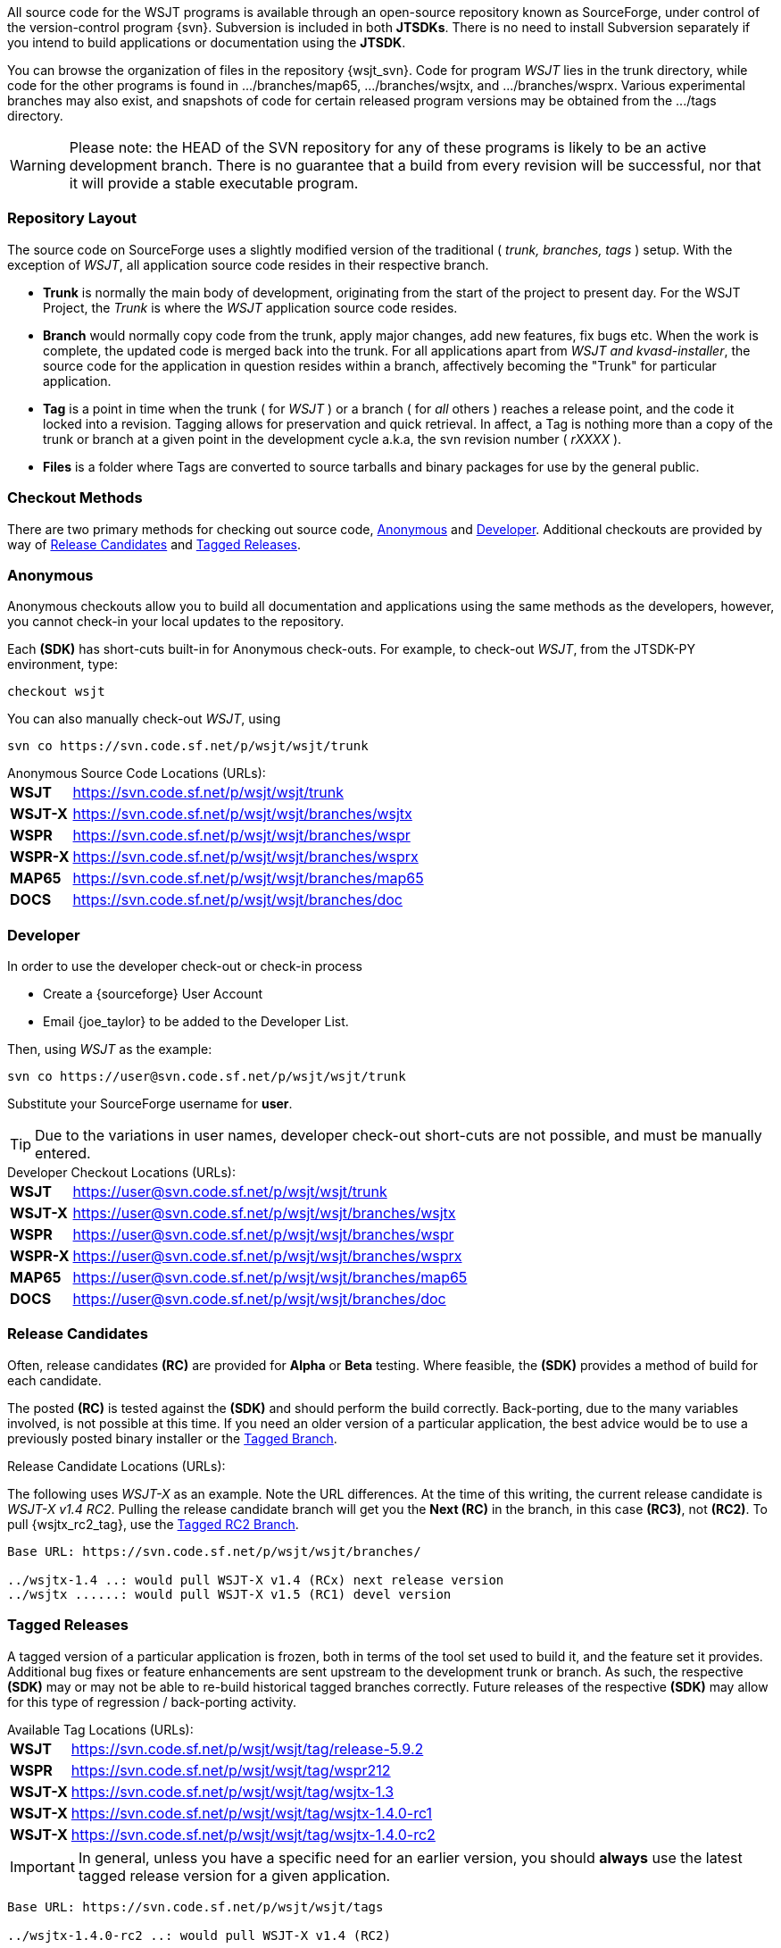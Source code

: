 
All source code for the WSJT programs is available through an open-source
repository known as SourceForge, under control of the version-control
program {svn}. Subversion is included in both *JTSDKs*. There is no need to
install Subversion separately if you intend to build applications or
documentation using the *JTSDK*.

You can browse the organization of files in the repository {wsjt_svn}.
Code for program _WSJT_ lies in the +trunk+ directory, while code for
the other programs is found in +.../branches/map65+,
+.../branches/wsjtx+, and +.../branches/wsprx+.  Various experimental
branches may also exist, and snapshots of code for certain released
program versions may be obtained from the +.../tags+ directory.

*****
WARNING: Please note: the HEAD of the SVN repository for any of these
programs is likely to be an active development branch.  There is no
guarantee that a build from every revision will be successful, nor
that it will provide a stable executable program.
*****

=== Repository Layout
The source code on SourceForge uses a slightly modified version of the
traditional ( _trunk, branches, tags_ ) setup. With the exception of _WSJT_, all
application source code resides in their respective branch.

* *Trunk* is normally the main body of development, originating from the start
of the project to present day. For the WSJT Project, the _Trunk_ is where
the _WSJT_ application source code resides.
* *Branch* would normally copy code from the trunk, apply major changes, add new
features, fix bugs etc. When the work is complete, the updated code is merged
back into the trunk. For all applications apart from _WSJT and kvasd-installer_,
the source code for the application in question resides within a branch, affectively
becoming the "Trunk" for particular application.
* *Tag* is a point in time when the trunk ( for _WSJT_ ) or a branch ( for _all_
others ) reaches a release point, and the code it locked into a revision. Tagging
allows for preservation and quick retrieval. In affect, a Tag is nothing more
than a copy of the trunk or branch at a given point in the development cycle
a.k.a, the svn revision number ( _rXXXX_ ).
* *Files* is a folder where Tags are converted to source tarballs and binary
packages for use by the general public.

=== Checkout Methods
There are two primary methods for checking out source code, <<ANONCO,Anonymous>>
and <<DEVCO,Developer>>. Additional checkouts are provided by way of
<<RC,Release Candidates>> and <<TAG,Tagged Releases>>.

[[ANONCO]]
=== Anonymous
Anonymous checkouts allow you to build all documentation and
applications using the same methods as the developers, however,
you cannot check-in your local updates to the repository.

Each *(SDK)* has short-cuts built-in for Anonymous check-outs. For example,
to check-out _WSJT_, from the JTSDK-PY environment, type:
-----
checkout wsjt
-----

You can also manually check-out _WSJT_, using
-----
svn co https://svn.code.sf.net/p/wsjt/wsjt/trunk
-----

.Anonymous Source Code Locations (URLs):
[horizontal]
*WSJT*:: https://svn.code.sf.net/p/wsjt/wsjt/trunk
*WSJT-X*:: https://svn.code.sf.net/p/wsjt/wsjt/branches/wsjtx
*WSPR*:: https://svn.code.sf.net/p/wsjt/wsjt/branches/wspr
*WSPR-X*:: https://svn.code.sf.net/p/wsjt/wsjt/branches/wsprx
*MAP65*:: https://svn.code.sf.net/p/wsjt/wsjt/branches/map65
*DOCS*:: https://svn.code.sf.net/p/wsjt/wsjt/branches/doc

//

[[DEVCO]]
=== Developer
In order to use the developer check-out or check-in process

* Create a {sourceforge} User Account
* Email {joe_taylor} to be added to the Developer List.

Then, using _WSJT_ as the example:

---------
svn co https://user@svn.code.sf.net/p/wsjt/wsjt/trunk 
---------

Substitute your SourceForge username for *user*.

TIP: Due to the variations in user names, developer check-out
short-cuts are not possible, and must be manually entered.

.Developer Checkout Locations (URLs):
[horizontal]
*WSJT*:: https://user@svn.code.sf.net/p/wsjt/wsjt/trunk
*WSJT-X*:: https://user@svn.code.sf.net/p/wsjt/wsjt/branches/wsjtx
*WSPR*:: https://user@svn.code.sf.net/p/wsjt/wsjt/branches/wspr
*WSPR-X*:: https://user@svn.code.sf.net/p/wsjt/wsjt/branches/wsprx
*MAP65*:: https://user@svn.code.sf.net/p/wsjt/wsjt/branches/map65
*DOCS*:: https://user@svn.code.sf.net/p/wsjt/wsjt/branches/doc

[[RC]]
=== Release Candidates
Often, release candidates *(RC)* are provided for *Alpha* or *Beta* testing.
Where feasible, the *(SDK)* provides a method of build for each candidate.

The posted *(RC)* is tested against the *(SDK)* and should perform the
build correctly. Back-porting, due to the many variables involved,
is not possible at this time. If you need an older version of a
particular application, the best advice would be to use a previously
posted binary installer or the <<TAG, Tagged Branch>>.

.Release Candidate Locations (URLs):
The following uses _WSJT-X_ as an example. Note the URL differences. At
the time of this writing, the current release candidate is _WSJT-X v1.4 RC2_.
Pulling the release candidate branch will get you the *Next (RC)* in
the branch, in this case *(RC3)*, not *(RC2)*. To pull {wsjtx_rc2_tag},
use the <<TAG,Tagged RC2 Branch>>.

---------

Base URL: https://svn.code.sf.net/p/wsjt/wsjt/branches/

../wsjtx-1.4 ..: would pull WSJT-X v1.4 (RCx) next release version
../wsjtx ......: would pull WSJT-X v1.5 (RC1) devel version

---------

[[TAG]]
=== Tagged Releases
A tagged version of a particular application is frozen, both in terms
of the tool set used to build it, and the feature set it provides.
Additional bug fixes or feature enhancements are sent upstream to the
development +trunk+ or +branch+. As such, the respective *(SDK)* may
or may not be able to re-build historical tagged branches correctly.
Future releases of the respective *(SDK)* may allow for this type of
regression / back-porting activity.

.Available Tag Locations (URLs):
[horizontal]
*WSJT*:: https://svn.code.sf.net/p/wsjt/wsjt/tag/release-5.9.2
*WSPR*:: https://svn.code.sf.net/p/wsjt/wsjt/tag/wspr212
*WSJT-X*:: https://svn.code.sf.net/p/wsjt/wsjt/tag/wsjtx-1.3
*WSJT-X*:: https://svn.code.sf.net/p/wsjt/wsjt/tag/wsjtx-1.4.0-rc1
*WSJT-X*:: https://svn.code.sf.net/p/wsjt/wsjt/tag/wsjtx-1.4.0-rc2

IMPORTANT: In general, unless you have a specific need for an earlier
version, you should *always* use the latest tagged release version for
a given application.

---------

Base URL: https://svn.code.sf.net/p/wsjt/wsjt/tags

../wsjtx-1.4.0-rc2 ..: would pull WSJT-X v1.4 (RC2)

---------
